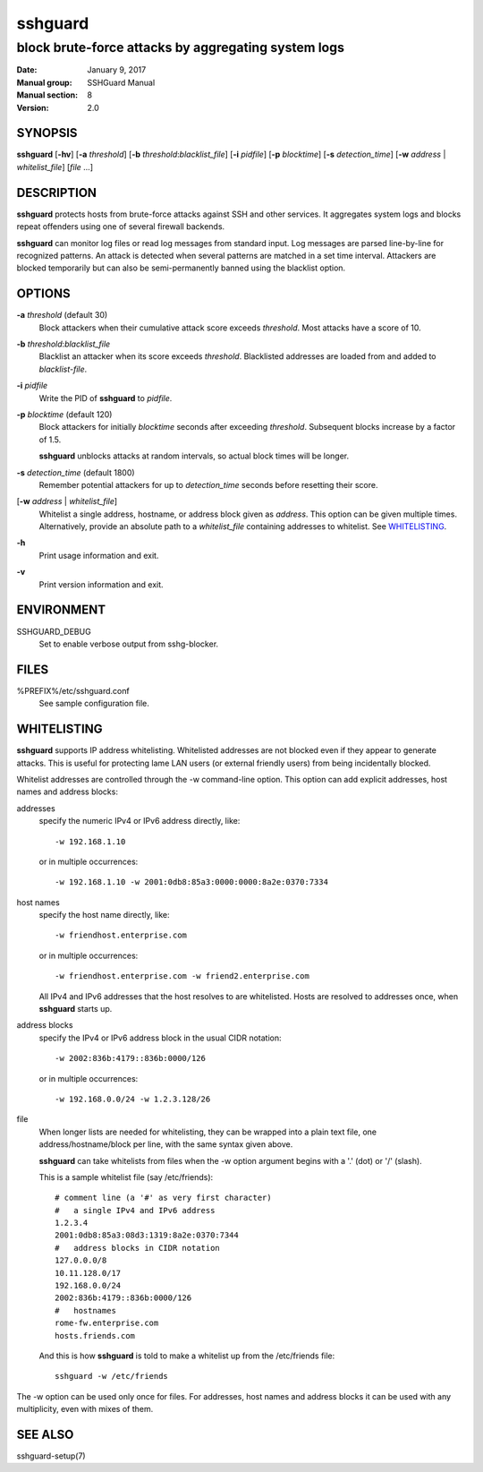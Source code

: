 .. Copyright (c) 2007,2008,2009,2010 Mij <mij@sshguard.net>

.. Permission to use, copy, modify, and distribute this software for any
.. purpose with or without fee is hereby granted, provided that the above
.. copyright notice and this permission notice appear in all copies.

.. THE SOFTWARE IS PROVIDED "AS IS" AND THE AUTHOR DISCLAIMS ALL WARRANTIES
.. WITH REGARD TO THIS SOFTWARE INCLUDING ALL IMPLIED WARRANTIES OF
.. MERCHANTABILITY AND FITNESS. IN NO EVENT SHALL THE AUTHOR BE LIABLE FOR
.. ANY SPECIAL, DIRECT, INDIRECT, OR CONSEQUENTIAL DAMAGES OR ANY DAMAGES
.. WHATSOEVER RESULTING FROM LOSS OF USE, DATA OR PROFITS, WHETHER IN AN
.. ACTION OF CONTRACT, NEGLIGENCE OR OTHER TORTIOUS ACTION, ARISING OUT OF
.. OR IN CONNECTION WITH THE USE OR PERFORMANCE OF THIS SOFTWARE.

========
sshguard
========

----------------------------------------------------
block brute-force attacks by aggregating system logs
----------------------------------------------------

:Date: January 9, 2017
:Manual group: SSHGuard Manual
:Manual section: 8
:Version: 2.0

SYNOPSIS
========
**sshguard** [**-hv**]
[**-a** *threshold*]
[**-b** *threshold*:*blacklist_file*]
[**-i** *pidfile*]
[**-p** *blocktime*]
[**-s** *detection_time*]
[**-w** *address* | *whitelist_file*]
[*file* ...]

DESCRIPTION
===========
**sshguard** protects hosts from brute-force attacks against SSH and other
services. It aggregates system logs and blocks repeat offenders using one of
several firewall backends.

**sshguard** can monitor log files or read log messages from standard input.
Log messages are parsed line-by-line for recognized patterns. An attack is
detected when several patterns are matched in a set time interval. Attackers
are blocked temporarily but can also be semi-permanently banned using the
blacklist option.

OPTIONS
=======
**-a** *threshold* (default 30)
    Block attackers when their cumulative attack score exceeds *threshold*.
    Most attacks have a score of 10.

**-b** *threshold*:*blacklist_file*
    Blacklist an attacker when its score exceeds *threshold*. Blacklisted
    addresses are loaded from and added to *blacklist-file*.

**-i** *pidfile*
    Write the PID of **sshguard** to `pidfile`.

**-p** *blocktime* (default 120)
    Block attackers for initially *blocktime* seconds after exceeding
    *threshold*. Subsequent blocks increase by a factor of 1.5.

    **sshguard** unblocks attacks at random intervals, so actual block times
    will be longer.

**-s** *detection_time* (default 1800)
    Remember potential attackers for up to *detection_time* seconds before
    resetting their score.

[**-w** *address* | *whitelist_file*]
    Whitelist a single address, hostname, or address block given as
    *address*. This option can be given multiple times. Alternatively,
    provide an absolute path to a *whitelist_file* containing addresses to
    whitelist. See `WHITELISTING`_.

**-h**
    Print usage information and exit.

**-v**
    Print version information and exit.

ENVIRONMENT
===========
SSHGUARD_DEBUG
    Set to enable verbose output from sshg-blocker.

FILES
=====
%PREFIX%/etc/sshguard.conf
    See sample configuration file.

WHITELISTING
============
**sshguard** supports IP address whitelisting. Whitelisted addresses are not
blocked even if they appear to generate attacks. This is useful for protecting
lame LAN users (or external friendly users) from being incidentally blocked.

Whitelist addresses are controlled through the -w command-line option. This
option can add explicit addresses, host names and address blocks:

addresses
  specify the numeric IPv4 or IPv6 address directly, like::

        -w 192.168.1.10

  or in multiple occurrences::

        -w 192.168.1.10 -w 2001:0db8:85a3:0000:0000:8a2e:0370:7334

host names
  specify the host name directly, like::

        -w friendhost.enterprise.com

  or in multiple occurrences::

        -w friendhost.enterprise.com -w friend2.enterprise.com

  All IPv4 and IPv6 addresses that the host resolves to are whitelisted. Hosts
  are resolved to addresses once, when **sshguard** starts up.

address blocks
  specify the IPv4 or IPv6 address block in the usual CIDR notation::

        -w 2002:836b:4179::836b:0000/126

  or in multiple occurrences::

        -w 192.168.0.0/24 -w 1.2.3.128/26

file
  When longer lists are needed for whitelisting, they can be wrapped into a
  plain text file, one address/hostname/block per line, with the same syntax
  given above.

  **sshguard** can take whitelists from files when the -w option argument begins
  with a '.' (dot) or '/' (slash).

  This is a sample whitelist file (say /etc/friends)::

      # comment line (a '#' as very first character)
      #   a single IPv4 and IPv6 address
      1.2.3.4
      2001:0db8:85a3:08d3:1319:8a2e:0370:7344
      #   address blocks in CIDR notation
      127.0.0.0/8
      10.11.128.0/17
      192.168.0.0/24
      2002:836b:4179::836b:0000/126
      #   hostnames
      rome-fw.enterprise.com
      hosts.friends.com

  And this is how **sshguard** is told to make a whitelist up from the
  /etc/friends file::

        sshguard -w /etc/friends

The -w option can be used only once for files. For addresses, host names and
address blocks it can be used with any multiplicity, even with mixes of them.

SEE ALSO
========
sshguard-setup(7)
